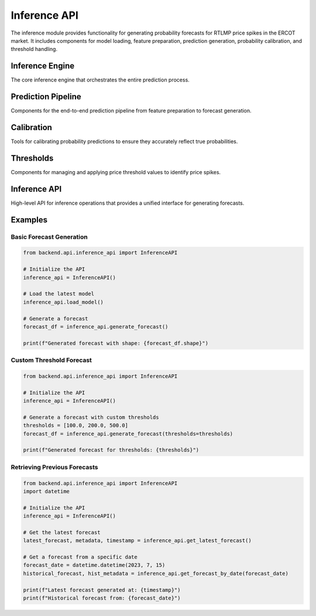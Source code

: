 Inference API
============

The inference module provides functionality for generating probability forecasts for RTLMP price spikes in the ERCOT market. It includes components for model loading, feature preparation, prediction generation, probability calibration, and threshold handling.

Inference Engine
---------------

The core inference engine that orchestrates the entire prediction process.

.. py:module:: inference.engine

.. py:class:: InferenceEngine

   The main class responsible for orchestrating the inference process for generating RTLMP spike probability forecasts.

   .. py:method:: __init__(model_path=None, threshold_config=None, forecast_horizon=None)

      Initialize the inference engine.

      :param str model_path: Optional path to a specific model file. If None, the latest model will be used.
      :param ThresholdConfig threshold_config: Configuration for price thresholds. If None, default thresholds will be used.
      :param int forecast_horizon: Number of hours to forecast. If None, DEFAULT_FORECAST_HORIZON will be used.

   .. py:method:: load_model(model_path=None, model_version=None)

      Load a model for inference.

      :param str model_path: Path to the model file. If None, uses the instance's model_path.
      :param str model_version: Specific model version to load. If provided, overrides model_path.
      :return: True if model was successfully loaded, False otherwise.
      :rtype: bool
      :raises ModelLoadError: If the model cannot be loaded.

   .. py:method:: prepare_features(latest_data=None)

      Prepare features required for inference.

      :param DataFrame latest_data: Optional DataFrame containing the latest data. If None, data will be fetched.
      :return: DataFrame containing prepared features for prediction.
      :rtype: pandas.DataFrame
      :raises FeatureEngineeringError: If feature preparation fails.

   .. py:method:: generate_predictions(features, thresholds=None)

      Generate raw probability predictions.

      :param DataFrame features: Features to use for prediction.
      :param list thresholds: List of price thresholds. If None, uses configured thresholds.
      :return: DataFrame with raw probability predictions.
      :rtype: pandas.DataFrame
      :raises PredictionError: If prediction generation fails.

   .. py:method:: calibrate_predictions(predictions)

      Apply probability calibration to raw predictions.

      :param DataFrame predictions: Raw probability predictions.
      :return: DataFrame with calibrated probabilities.
      :rtype: pandas.DataFrame
      :raises CalibrationError: If calibration fails.

   .. py:method:: format_output(predictions)

      Format predictions into the standard output format.

      :param DataFrame predictions: Calibrated probability predictions.
      :return: DataFrame with formatted predictions including confidence intervals.
      :rtype: pandas.DataFrame

   .. py:method:: run_inference(data=None, thresholds=None)

      Run the complete inference pipeline.

      :param DataFrame data: Optional data to use. If None, data will be fetched.
      :param list thresholds: Optional list of price thresholds. If None, uses configured thresholds.
      :return: DataFrame with forecast probabilities.
      :rtype: pandas.DataFrame
      :raises InferenceError: If the inference process fails.

   .. py:method:: save_forecast(forecast, metadata=None)

      Save the generated forecast.

      :param DataFrame forecast: Forecast to save.
      :param dict metadata: Optional metadata to save with the forecast.
      :return: Path where the forecast was saved.
      :rtype: str
      :raises StorageError: If saving the forecast fails.

.. py:function:: load_model_for_inference(model_path=None, model_version=None)

   Utility function to load a model for inference.

   :param str model_path: Path to the model file.
   :param str model_version: Specific model version to load.
   :return: Loaded model object.
   :raises ModelLoadError: If the model cannot be loaded.

.. py:function:: generate_forecast(model=None, data=None, thresholds=None, forecast_horizon=None)

   Generate a forecast using the provided model and data.

   :param model: Model object to use for prediction.
   :param DataFrame data: Data to use for prediction.
   :param list thresholds: List of price thresholds.
   :param int forecast_horizon: Number of hours to forecast.
   :return: DataFrame with forecast probabilities.
   :rtype: pandas.DataFrame
   :raises InferenceError: If forecast generation fails.

.. py:function:: get_latest_forecast()

   Retrieve the most recently generated forecast.

   :return: Tuple containing (forecast DataFrame, metadata dict, timestamp).
   :rtype: tuple
   :raises StorageError: If retrieving the forecast fails.

.. py:function:: compare_forecasts(forecast1, forecast2)

   Compare two forecasts and compute difference metrics.

   :param DataFrame forecast1: First forecast.
   :param DataFrame forecast2: Second forecast.
   :return: DataFrame with comparison metrics.
   :rtype: pandas.DataFrame

.. py:data:: DEFAULT_FORECAST_HORIZON

   Default number of hours to forecast (72).

.. py:data:: DEFAULT_CONFIDENCE_LEVEL

   Default confidence level for prediction intervals (0.95).

Prediction Pipeline
------------------

Components for the end-to-end prediction pipeline from feature preparation to forecast generation.

.. py:module:: inference.prediction_pipeline

.. py:class:: PredictionPipeline

   A pipeline that manages the end-to-end process of generating predictions.

   .. py:method:: __init__(model, threshold_config=None, forecast_horizon=None)

      Initialize the prediction pipeline.

      :param model: Model object to use for prediction.
      :param ThresholdConfig threshold_config: Configuration for price thresholds.
      :param int forecast_horizon: Number of hours to forecast.

   .. py:method:: prepare_input_features(data)

      Prepare input features for the model.

      :param DataFrame data: Raw data.
      :return: Prepared features.
      :rtype: pandas.DataFrame
      :raises FeatureEngineeringError: If feature preparation fails.

   .. py:method:: predict(features)

      Generate predictions using the model.

      :param DataFrame features: Prepared features.
      :return: Raw predictions.
      :rtype: pandas.DataFrame
      :raises PredictionError: If prediction fails.

   .. py:method:: postprocess_predictions(predictions)

      Apply post-processing to the raw predictions.

      :param DataFrame predictions: Raw predictions.
      :return: Post-processed predictions.
      :rtype: pandas.DataFrame

   .. py:method:: add_confidence_intervals(predictions, confidence_level=None)

      Add confidence intervals to the predictions.

      :param DataFrame predictions: Predictions.
      :param float confidence_level: Confidence level (between 0 and 1).
      :return: Predictions with confidence intervals.
      :rtype: pandas.DataFrame

   .. py:method:: run(data=None)

      Run the complete prediction pipeline.

      :param DataFrame data: Optional data to use.
      :return: Final predictions with confidence intervals.
      :rtype: pandas.DataFrame
      :raises PipelineError: If the pipeline execution fails.

.. py:class:: MultiThresholdPredictionPipeline

   A prediction pipeline that handles multiple price thresholds.

   .. py:method:: __init__(model, thresholds, forecast_horizon=None)

      Initialize the multi-threshold prediction pipeline.

      :param model: Model object to use for prediction.
      :param list thresholds: List of price thresholds.
      :param int forecast_horizon: Number of hours to forecast.

   .. py:method:: predict_for_thresholds(features)

      Generate predictions for each threshold.

      :param DataFrame features: Prepared features.
      :return: Dictionary mapping thresholds to predictions.
      :rtype: dict
      :raises PredictionError: If prediction fails.

   .. py:method:: combine_threshold_predictions(predictions_dict)

      Combine predictions for different thresholds into a single DataFrame.

      :param dict predictions_dict: Dictionary mapping thresholds to predictions.
      :return: Combined predictions.
      :rtype: pandas.DataFrame

   .. py:method:: run(data=None)

      Run the complete multi-threshold prediction pipeline.

      :param DataFrame data: Optional data to use.
      :return: Final predictions for all thresholds with confidence intervals.
      :rtype: pandas.DataFrame
      :raises PipelineError: If the pipeline execution fails.

.. py:function:: prepare_features(data, feature_config=None)

   Prepare features for prediction.

   :param DataFrame data: Raw data.
   :param dict feature_config: Feature configuration.
   :return: Prepared features.
   :rtype: pandas.DataFrame
   :raises FeatureEngineeringError: If feature preparation fails.

.. py:function:: generate_predictions(model, features, threshold=None)

   Generate predictions using a model.

   :param model: Model object.
   :param DataFrame features: Prepared features.
   :param float threshold: Price threshold.
   :return: Predictions.
   :rtype: pandas.DataFrame
   :raises PredictionError: If prediction fails.

.. py:function:: calculate_confidence_intervals(predictions, confidence_level=0.95)

   Calculate confidence intervals for predictions.

   :param DataFrame predictions: Predictions.
   :param float confidence_level: Confidence level (between 0 and 1).
   :return: DataFrame with added confidence interval columns.
   :rtype: pandas.DataFrame

.. py:function:: format_forecast_output(predictions, metadata=None)

   Format predictions into the standard output format.

   :param DataFrame predictions: Predictions with confidence intervals.
   :param dict metadata: Optional metadata to include.
   :return: Formatted forecast.
   :rtype: pandas.DataFrame

.. py:data:: DEFAULT_FORECAST_HORIZON

   Default number of hours to forecast (72).

.. py:data:: DEFAULT_CONFIDENCE_LEVEL

   Default confidence level for prediction intervals (0.95).

Calibration
----------

Tools for calibrating probability predictions to ensure they accurately reflect true probabilities.

.. py:module:: inference.calibration

.. py:class:: ProbabilityCalibrator

   Class for calibrating probability predictions.

   .. py:method:: __init__(method='isotonic', params=None)

      Initialize the calibrator.

      :param str method: Calibration method ('isotonic', 'platt', or 'beta').
      :param dict params: Parameters for the calibration method.

   .. py:method:: fit(y_true, y_pred)

      Fit the calibrator to the training data.

      :param array y_true: True binary labels.
      :param array y_pred: Predicted probabilities.
      :return: Self.
      :rtype: ProbabilityCalibrator

   .. py:method:: calibrate(y_pred)

      Calibrate predicted probabilities.

      :param array y_pred: Predicted probabilities.
      :return: Calibrated probabilities.
      :rtype: array
      :raises CalibrationError: If calibration fails.

   .. py:method:: save(path)

      Save the calibrator to a file.

      :param str path: Path to save the calibrator.
      :return: True if successful.
      :rtype: bool
      :raises StorageError: If saving fails.

   .. py:method:: load(path)

      Load a calibrator from a file.

      :param str path: Path to the calibrator file.
      :return: Self.
      :rtype: ProbabilityCalibrator
      :raises StorageError: If loading fails.

.. py:class:: CalibrationEvaluator

   Class for evaluating the quality of probability calibration.

   .. py:method:: __init__(n_bins=10)

      Initialize the evaluator.

      :param int n_bins: Number of bins for reliability diagram.

   .. py:method:: compute_reliability_diagram(y_true, y_pred)

      Compute reliability diagram data.

      :param array y_true: True binary labels.
      :param array y_pred: Predicted probabilities.
      :return: Tuple of (mean_predicted_probs, true_probs) per bin.
      :rtype: tuple

   .. py:method:: compute_calibration_metrics(y_true, y_pred)

      Compute calibration metrics.

      :param array y_true: True binary labels.
      :param array y_pred: Predicted probabilities.
      :return: Dictionary of calibration metrics.
      :rtype: dict

   .. py:method:: plot_reliability_diagram(y_true, y_pred, ax=None)

      Plot a reliability diagram.

      :param array y_true: True binary labels.
      :param array y_pred: Predicted probabilities.
      :param ax: Matplotlib axis.
      :return: Matplotlib axis.

.. py:function:: calibrate_probabilities(y_pred, calibrator)

   Calibrate predicted probabilities using a calibrator.

   :param array y_pred: Predicted probabilities.
   :param ProbabilityCalibrator calibrator: Calibrator object.
   :return: Calibrated probabilities.
   :rtype: array
   :raises CalibrationError: If calibration fails.

.. py:function:: evaluate_calibration(y_true, y_pred, n_bins=10)

   Evaluate the calibration of predicted probabilities.

   :param array y_true: True binary labels.
   :param array y_pred: Predicted probabilities.
   :param int n_bins: Number of bins for reliability diagram.
   :return: Dictionary of calibration metrics.
   :rtype: dict

.. py:function:: plot_calibration_curve(y_true, y_pred, n_bins=10, ax=None)

   Plot a calibration curve (reliability diagram).

   :param array y_true: True binary labels.
   :param array y_pred: Predicted probabilities.
   :param int n_bins: Number of bins for reliability diagram.
   :param ax: Matplotlib axis.
   :return: Matplotlib axis.

.. py:function:: calculate_expected_calibration_error(y_true, y_pred, n_bins=10)

   Calculate the expected calibration error.

   :param array y_true: True binary labels.
   :param array y_pred: Predicted probabilities.
   :param int n_bins: Number of bins for reliability diagram.
   :return: Expected calibration error.
   :rtype: float

.. py:function:: calculate_maximum_calibration_error(y_true, y_pred, n_bins=10)

   Calculate the maximum calibration error.

   :param array y_true: True binary labels.
   :param array y_pred: Predicted probabilities.
   :param int n_bins: Number of bins for reliability diagram.
   :return: Maximum calibration error.
   :rtype: float

.. py:data:: CALIBRATION_METHODS

   Dictionary of supported calibration methods.

.. py:data:: DEFAULT_CALIBRATION_METHOD

   Default calibration method ('isotonic').

Thresholds
---------

Components for managing and applying price threshold values to identify price spikes.

.. py:module:: inference.threshold_config

.. py:class:: ThresholdConfig

   Configuration for price thresholds.

   .. py:method:: __init__(thresholds=None, default_threshold=None)

      Initialize threshold configuration.

      :param list thresholds: List of threshold values.
      :param float default_threshold: Default threshold value.

   .. py:method:: get_thresholds()

      Get the list of thresholds.

      :return: List of threshold values.
      :rtype: list

   .. py:method:: get_default_threshold()

      Get the default threshold.

      :return: Default threshold value.
      :rtype: float

   .. py:method:: add_threshold(threshold)

      Add a threshold value.

      :param float threshold: Threshold value to add.
      :return: Self.
      :rtype: ThresholdConfig
      :raises ValueError: If threshold is invalid.

   .. py:method:: remove_threshold(threshold)

      Remove a threshold value.

      :param float threshold: Threshold value to remove.
      :return: Self.
      :rtype: ThresholdConfig
      :raises ValueError: If threshold not found.

.. py:class:: DynamicThresholdConfig

   Configuration for dynamically calculated thresholds.

   .. py:method:: __init__(base_threshold=None, percentile=None, lookback_days=None)

      Initialize dynamic threshold configuration.

      :param float base_threshold: Base threshold value.
      :param float percentile: Percentile for dynamic threshold calculation.
      :param int lookback_days: Number of days to look back for dynamic threshold.

   .. py:method:: calculate_thresholds(price_data)

      Calculate thresholds based on historical price data.

      :param DataFrame price_data: Historical price data.
      :return: List of calculated threshold values.
      :rtype: list
      :raises ValueError: If price_data is invalid.

   .. py:method:: update_thresholds(price_data)

      Update thresholds based on new price data.

      :param DataFrame price_data: New price data.
      :return: Self.
      :rtype: DynamicThresholdConfig
      :raises ValueError: If price_data is invalid.

.. py:function:: validate_thresholds(thresholds)

   Validate a list of threshold values.

   :param list thresholds: List of threshold values.
   :return: True if valid, False otherwise.
   :rtype: bool

.. py:function:: get_default_thresholds()

   Get the default threshold values.

   :return: List of default threshold values.
   :rtype: list

.. py:data:: DEFAULT_THRESHOLDS

   List of default threshold values ([50.0, 100.0, 200.0, 500.0, 1000.0]).

.. py:module:: inference.thresholds

.. py:class:: ThresholdApplier

   Class for applying thresholds to price data.

   .. py:method:: __init__(thresholds=None)

      Initialize the threshold applier.

      :param list thresholds: List of threshold values.

   .. py:method:: apply_thresholds(price_data)

      Apply thresholds to price data.

      :param DataFrame price_data: Price data.
      :return: DataFrame with threshold indicators.
      :rtype: pandas.DataFrame
      :raises ValueError: If price_data is invalid.

   .. py:method:: calculate_spike_statistics(price_data, threshold)

      Calculate statistics about price spikes.

      :param DataFrame price_data: Price data.
      :param float threshold: Threshold value.
      :return: Dictionary of spike statistics.
      :rtype: dict
      :raises ValueError: If price_data is invalid.

.. py:class:: RollingThresholdAnalyzer

   Class for analyzing price data with rolling thresholds.

   .. py:method:: __init__(window_size=12, step_size=1)

      Initialize the analyzer.

      :param int window_size: Size of the rolling window in hours.
      :param int step_size: Step size for the rolling window.

   .. py:method:: find_max_in_window(price_data)

      Find the maximum price in each rolling window.

      :param DataFrame price_data: Price data.
      :return: DataFrame with maximum prices.
      :rtype: pandas.DataFrame
      :raises ValueError: If price_data is invalid.

   .. py:method:: calculate_spike_frequency(price_data, threshold)

      Calculate frequency of spikes in rolling windows.

      :param DataFrame price_data: Price data.
      :param float threshold: Threshold value.
      :return: DataFrame with spike frequencies.
      :rtype: pandas.DataFrame
      :raises ValueError: If price_data is invalid.

.. py:function:: apply_threshold(price_data, threshold)

   Apply a single threshold to price data.

   :param DataFrame price_data: Price data.
   :param float threshold: Threshold value.
   :return: Series with boolean indicators where price exceeds threshold.
   :rtype: pandas.Series
   :raises ValueError: If price_data is invalid.

.. py:function:: apply_thresholds(price_data, thresholds)

   Apply multiple thresholds to price data.

   :param DataFrame price_data: Price data.
   :param list thresholds: List of threshold values.
   :return: DataFrame with boolean indicators for each threshold.
   :rtype: pandas.DataFrame
   :raises ValueError: If price_data is invalid.

.. py:function:: create_spike_indicator(price_data, threshold)

   Create a binary indicator for price spikes.

   :param DataFrame price_data: Price data.
   :param float threshold: Threshold value.
   :return: Series with binary indicators (0/1).
   :rtype: pandas.Series
   :raises ValueError: If price_data is invalid.

.. py:function:: create_multi_threshold_indicators(price_data, thresholds)

   Create binary indicators for multiple thresholds.

   :param DataFrame price_data: Price data.
   :param list thresholds: List of threshold values.
   :return: DataFrame with binary indicators for each threshold.
   :rtype: pandas.DataFrame
   :raises ValueError: If price_data is invalid.

.. py:function:: find_max_price_in_window(price_data, window_size=12)

   Find the maximum price in each rolling window.

   :param DataFrame price_data: Price data.
   :param int window_size: Size of the rolling window in hours.
   :return: Series with maximum prices.
   :rtype: pandas.Series
   :raises ValueError: If price_data is invalid.

.. py:function:: hourly_spike_occurrence(price_data, threshold, resample_rule='H')

   Determine if a spike occurred within each hour.

   :param DataFrame price_data: Price data.
   :param float threshold: Threshold value.
   :param str resample_rule: Rule for resampling to hourly data.
   :return: Series with binary indicators (0/1) for each hour.
   :rtype: pandas.Series
   :raises ValueError: If price_data is invalid.

Inference API
-----------

High-level API for inference operations that provides a unified interface for generating forecasts.

.. py:module:: api.inference_api

.. py:class:: InferenceAPI

   High-level API for inference operations.

   .. py:method:: __init__(model_path=None, threshold_config=None)

      Initialize the API.

      :param str model_path: Path to the model file.
      :param ThresholdConfig threshold_config: Threshold configuration.

   .. py:method:: load_model(model_path=None, model_version=None)

      Load a model for inference.

      :param str model_path: Path to the model file.
      :param str model_version: Model version to load.
      :return: True if successful.
      :rtype: bool
      :raises ModelLoadError: If loading fails.

   .. py:method:: generate_forecast(data=None, thresholds=None, forecast_horizon=None)

      Generate a forecast.

      :param DataFrame data: Data to use for prediction.
      :param list thresholds: List of threshold values.
      :param int forecast_horizon: Number of hours to forecast.
      :return: Forecast DataFrame.
      :rtype: pandas.DataFrame
      :raises InferenceError: If forecast generation fails.

   .. py:method:: get_latest_forecast()

      Get the latest generated forecast.

      :return: Tuple of (forecast, metadata, timestamp).
      :rtype: tuple
      :raises StorageError: If retrieval fails.

   .. py:method:: get_forecast_by_date(date)

      Get a forecast generated on a specific date.

      :param datetime date: Date of the forecast.
      :return: Tuple of (forecast, metadata).
      :rtype: tuple
      :raises StorageError: If retrieval fails.

   .. py:method:: compare_forecasts(forecast1, forecast2)

      Compare two forecasts.

      :param DataFrame forecast1: First forecast.
      :param DataFrame forecast2: Second forecast.
      :return: Comparison DataFrame.
      :rtype: pandas.DataFrame

   .. py:method:: list_available_models()

      List all available models.

      :return: List of model information dictionaries.
      :rtype: list

.. py:function:: generate_forecast(model_path=None, data=None, thresholds=None, forecast_horizon=None)

   Generate a forecast using the specified model.

   :param str model_path: Path to the model file.
   :param DataFrame data: Data to use for prediction.
   :param list thresholds: List of threshold values.
   :param int forecast_horizon: Number of hours to forecast.
   :return: Forecast DataFrame.
   :rtype: pandas.DataFrame
   :raises InferenceError: If forecast generation fails.

.. py:function:: get_latest_forecast()

   Get the latest generated forecast.

   :return: Tuple of (forecast, metadata, timestamp).
   :rtype: tuple
   :raises StorageError: If retrieval fails.

.. py:function:: get_forecast_by_date(date)

   Get a forecast generated on a specific date.

   :param datetime date: Date of the forecast.
   :return: Tuple of (forecast, metadata).
   :rtype: tuple
   :raises StorageError: If retrieval fails.

.. py:function:: compare_forecasts(forecast1, forecast2)

   Compare two forecasts.

   :param DataFrame forecast1: First forecast.
   :param DataFrame forecast2: Second forecast.
   :return: Comparison DataFrame.
   :rtype: pandas.DataFrame

.. py:function:: list_available_models()

   List all available models.

   :return: List of model information dictionaries.
   :rtype: list

.. py:data:: DEFAULT_FORECAST_HORIZON

   Default number of hours to forecast (72).

Examples
--------

Basic Forecast Generation
~~~~~~~~~~~~~~~~~~~~~~~~

.. code-block:: python

   from backend.api.inference_api import InferenceAPI

   # Initialize the API
   inference_api = InferenceAPI()

   # Load the latest model
   inference_api.load_model()

   # Generate a forecast
   forecast_df = inference_api.generate_forecast()

   print(f"Generated forecast with shape: {forecast_df.shape}")

Custom Threshold Forecast
~~~~~~~~~~~~~~~~~~~~~~~

.. code-block:: python

   from backend.api.inference_api import InferenceAPI

   # Initialize the API
   inference_api = InferenceAPI()

   # Generate a forecast with custom thresholds
   thresholds = [100.0, 200.0, 500.0]
   forecast_df = inference_api.generate_forecast(thresholds=thresholds)

   print(f"Generated forecast for thresholds: {thresholds}")

Retrieving Previous Forecasts
~~~~~~~~~~~~~~~~~~~~~~~~~~~

.. code-block:: python

   from backend.api.inference_api import InferenceAPI
   import datetime

   # Initialize the API
   inference_api = InferenceAPI()

   # Get the latest forecast
   latest_forecast, metadata, timestamp = inference_api.get_latest_forecast()

   # Get a forecast from a specific date
   forecast_date = datetime.datetime(2023, 7, 15)
   historical_forecast, hist_metadata = inference_api.get_forecast_by_date(forecast_date)

   print(f"Latest forecast generated at: {timestamp}")
   print(f"Historical forecast from: {forecast_date}")